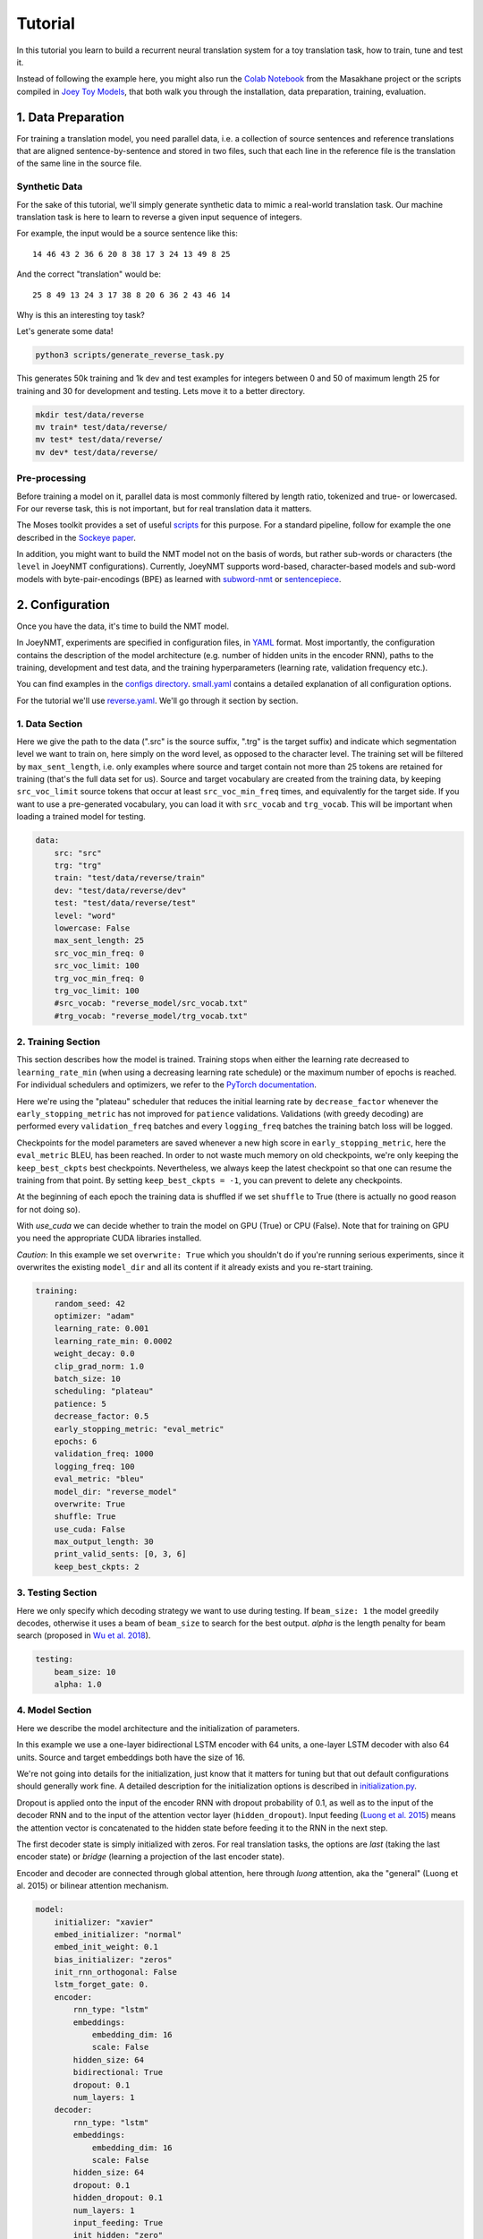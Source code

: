 .. _tutorial:

========
Tutorial
========

In this tutorial you learn to build a recurrent neural translation system for a toy translation task, how to train, tune and test it.

Instead of following the example here, you might also run the `Colab Notebook <https://github.com/masakhane-io/masakhane/blob/master/starter_notebook.ipynb>`_ from the Masakhane project or the scripts compiled in `Joey Toy Models <https://github.com/bricksdont/joeynmt-toy-models>`_, that both walk you through the installation, data preparation, training, evaluation.


1. Data Preparation
===================
For training a translation model, you need parallel data, i.e. a collection of source sentences and reference translations that are aligned sentence-by-sentence and stored in two files,
such that each line in the reference file is the translation of the same line in the source file.


Synthetic Data
--------------

For the sake of this tutorial, we'll simply generate synthetic data to mimic a real-world translation task.
Our machine translation task is here to learn to reverse a given input sequence of integers.

For example, the input would be a source sentence like this:

::

    14 46 43 2 36 6 20 8 38 17 3 24 13 49 8 25

And the correct "translation" would be:

::

    25 8 49 13 24 3 17 38 8 20 6 36 2 43 46 14

Why is this an interesting toy task?

Let's generate some data!

.. code-block:: bash

    python3 scripts/generate_reverse_task.py

This generates 50k training and 1k dev and test examples for integers between 0 and 50 of maximum length 25 for training and 30 for development and testing.
Lets move it to a better directory.

.. code-block:: bash

    mkdir test/data/reverse
    mv train* test/data/reverse/
    mv test* test/data/reverse/
    mv dev* test/data/reverse/


Pre-processing
--------------

Before training a model on it, parallel data is most commonly filtered by length ratio, tokenized and true- or lowercased.
For our reverse task, this is not important, but for real translation data it matters.

The Moses toolkit provides a set of useful `scripts <https://github.com/moses-smt/mosesdecoder/tree/master/scripts>`_ for this purpose.
For a standard pipeline, follow for example the one described in the `Sockeye paper <https://arxiv.org/pdf/1712.05690.pdf>`_.

In addition, you might want to build the NMT model not on the basis of words, but rather sub-words or characters (the ``level`` in JoeyNMT configurations).
Currently, JoeyNMT supports word-based, character-based models and sub-word models with byte-pair-encodings (BPE) as learned with `subword-nmt <https://github.com/rsennrich/subword-nmt>`_ or `sentencepiece <https://github.com/google/sentencepiece>`_.


2. Configuration
================

Once you have the data, it's time to build the NMT model.

In JoeyNMT, experiments are specified in configuration files, in `YAML <http://yaml.org/>`_ format.
Most importantly, the configuration contains the description of the model architecture (e.g. number of hidden units in the encoder RNN),
paths to the training, development and test data, and the training hyperparameters (learning rate, validation frequency etc.).

You can find examples in the `configs directory <https://github.com/joeynmt/joeynmt/tree/master/configs>`_.
`small.yaml <https://github.com/joeynmt/joeynmt/tree/master/configs/small.yaml>`_ contains a detailed explanation of all configuration options.

For the tutorial we'll use `reverse.yaml <https://github.com/joeynmt/joeynmt/tree/master/configs/reverse.yaml>`_. We'll go through it section by section.

1. Data Section
---------------

Here we give the path to the data (".src" is the source suffix, ".trg" is the target suffix)
and indicate which segmentation level we want to train on, here simply on the word level, as opposed to the character level.
The training set will be filtered by ``max_sent_length``, i.e. only examples where source and target contain not more than 25 tokens are retained for training (that's the full data set for us).
Source and target vocabulary are created from the training data, by keeping ``src_voc_limit`` source tokens that occur at least ``src_voc_min_freq`` times, and equivalently for the target side.
If you want to use a pre-generated vocabulary, you can load it with ``src_vocab`` and ``trg_vocab``. This will be important when loading a trained model for testing.

.. code-block:: python

    data:
        src: "src"
        trg: "trg"
        train: "test/data/reverse/train"
        dev: "test/data/reverse/dev"
        test: "test/data/reverse/test"
        level: "word"
        lowercase: False
        max_sent_length: 25
        src_voc_min_freq: 0
        src_voc_limit: 100
        trg_voc_min_freq: 0
        trg_voc_limit: 100
        #src_vocab: "reverse_model/src_vocab.txt"
        #trg_vocab: "reverse_model/trg_vocab.txt"


2. Training Section
-------------------

This section describes how the model is trained.
Training stops when either the learning rate decreased to ``learning_rate_min`` (when using a decreasing learning rate schedule) or the maximum number of epochs is reached.
For individual schedulers and optimizers, we refer to the `PyTorch documentation <https://pytorch.org/docs/stable/index.html>`_.

Here we're using the "plateau" scheduler that reduces the initial learning rate by ``decrease_factor`` whenever the ``early_stopping_metric`` has not improved for ``patience`` validations.
Validations (with greedy decoding) are performed every ``validation_freq`` batches and every ``logging_freq`` batches the training batch loss will be logged.

Checkpoints for the model parameters are saved whenever a new high score in ``early_stopping_metric``, here the ``eval_metric`` BLEU, has been reached.
In order to not waste much memory on old checkpoints, we're only keeping the ``keep_best_ckpts`` best checkpoints. Nevertheless, we always keep the latest checkpoint so that one can resume the training from that point. By setting ``keep_best_ckpts = -1``, you can prevent to delete any checkpoints.

At the beginning of each epoch the training data is shuffled if we set ``shuffle`` to True (there is actually no good reason for not doing so).

With `use_cuda` we can decide whether to train the model on GPU (True) or CPU (False). Note that for training on GPU you need the appropriate CUDA libraries installed.

*Caution*: In this example we set ``overwrite: True`` which you shouldn't do if you're running serious experiments, since it overwrites the existing ``model_dir`` and all its content if it already exists and you re-start training.

.. code-block:: python

    training:
        random_seed: 42
        optimizer: "adam"
        learning_rate: 0.001
        learning_rate_min: 0.0002
        weight_decay: 0.0
        clip_grad_norm: 1.0
        batch_size: 10
        scheduling: "plateau"
        patience: 5
        decrease_factor: 0.5
        early_stopping_metric: "eval_metric"
        epochs: 6
        validation_freq: 1000
        logging_freq: 100
        eval_metric: "bleu"
        model_dir: "reverse_model"
        overwrite: True
        shuffle: True
        use_cuda: False
        max_output_length: 30
        print_valid_sents: [0, 3, 6]
        keep_best_ckpts: 2


3. Testing Section
------------------

Here we only specify which decoding strategy we want to use during testing. If ``beam_size: 1`` the model greedily decodes, otherwise it uses a beam of ``beam_size`` to search for the best output.
`alpha` is the length penalty for beam search (proposed in `Wu et al. 2018 <https://arxiv.org/pdf/1609.08144.pdf>`_).

.. code-block:: python

    testing:
        beam_size: 10
        alpha: 1.0


4. Model Section
----------------

Here we describe the model architecture and the initialization of parameters.

In this example we use a one-layer bidirectional LSTM encoder with 64 units, a one-layer LSTM decoder with also 64 units.
Source and target embeddings both have the size of 16.

We're not going into details for the initialization, just know that it matters for tuning but that out default configurations should generally work fine.
A detailed description for the initialization options is described in `initialization.py <https://github.com/joeynmt/joeynmt/blob/master/joeynmt/initialization.py#L60>`_.

Dropout is applied onto the input of the encoder RNN with dropout probability of 0.1, as well as to the input of the decoder RNN and to the input of the attention vector layer (``hidden_dropout``).
Input feeding (`Luong et al. 2015 <https://aclweb.org/anthology/D15-1166>`_) means the attention vector is concatenated to the hidden state before feeding it to the RNN in the next step.

The first decoder state is simply initialized with zeros. For real translation tasks, the options are `last` (taking the last encoder state) or `bridge` (learning a projection of the last encoder state).

Encoder and decoder are connected through global attention, here through `luong` attention, aka the "general" (Luong et al. 2015) or bilinear attention mechanism.

.. code-block:: python

    model:
        initializer: "xavier"
        embed_initializer: "normal"
        embed_init_weight: 0.1
        bias_initializer: "zeros"
        init_rnn_orthogonal: False
        lstm_forget_gate: 0.
        encoder:
            rnn_type: "lstm"
            embeddings:
                embedding_dim: 16
                scale: False
            hidden_size: 64
            bidirectional: True
            dropout: 0.1
            num_layers: 1
        decoder:
            rnn_type: "lstm"
            embeddings:
                embedding_dim: 16
                scale: False
            hidden_size: 64
            dropout: 0.1
            hidden_dropout: 0.1
            num_layers: 1
            input_feeding: True
            init_hidden: "zero"
            attention: "luong"

That's it! We've specified all that we need to train a translation model for the reverse task.

3. Training
===========

Start
-----
For training, run the following command:

.. code-block:: bash

    python3 -m joeynmt train configs/reverse.yaml


This will train a model on the reverse data specified in the config,
validate on validation data,
and store model parameters, vocabularies, validation outputs and a small number of attention plots in the ``reverse_model`` directory.

Progress Tracking
-----------------

The Log File
^^^^^^^^^^^^

During training the JoeyNMT will print the training log to stdout, and also save it to a log file ``reverse_model/train.log``.
It reports information about the model, like the total number of parameters, the vocabulary size, the data sizes.
You can doublecheck that what you specified in the configuration above is actually matching the model that is now training.

After the reports on the model should see something like this:

::

    2019-04-10 23:14:59,056 Epoch 1 Step: 800 Batch Loss: 58.698814 Tokens per Sec: 11418.961022
    2019-04-10 23:15:08,522 Epoch 1 Step: 1000 Batch Loss: 71.565094 Tokens per Sec: 14743.648984
    2019-04-10 23:15:17,651 Hooray! New best validation result [eval_metric]!
    2019-04-10 23:15:17,655 Example #0
    2019-04-10 23:15:17,655         Raw source: ['33', '9', '15', '3', '14', '33', '32', '42', '23', '12', '14', '17', '4', '35', '0', '48', '46', '36', '46', '27', '2', '34', '35', '17', '36', '39', '7', '14', '9', '0']
    2019-04-10 23:15:17,655         Source: 33 9 15 3 14 33 32 42 23 12 14 17 4 35 0 48 46 36 46 27 2 34 35 17 36 39 7 14 9 0
    2019-04-10 23:15:17,655         Reference: 0 9 14 7 39 36 17 35 34 2 27 46 36 46 48 0 35 4 17 14 12 23 42 32 33 14 3 15 9 33
    2019-04-10 23:15:17,655         Raw hypothesis: ['0', '9', '14', '7', '39', '36', '17', '40', '35', '2', '26', '47', '22', '12', '46', '46', '42', '42', '42', '24', '24', '24', '24', '24', '24', '24', '24', '24', '24', '24']
    2019-04-10 23:15:17,655         Hypothesis: 0 9 14 7 39 36 17 40 35 2 26 47 22 12 46 46 42 42 42 24 24 24 24 24 24 24 24 24 24 24
    ...
    2019-04-10 23:15:17,656 Validation result at epoch 1, step 1000: bleu: 37.957326, loss: 34737.589844, ppl: 8.401401, duration: 9.1334s

The training batch loss is logged every 200 mini-batches, as specified in the configuration, and every 1000 batches the model is validated on the dev set.
So after 1000 batches the model achieves a BLEU score of 37.96 (which will not be that fast for a real translation task, our reverse task is much easier).
You can see that the model prediction is only partially correct, up to the 7th token.

The loss on individual batches might vary and not only decrease, but after every completed epoch, the accumulated training loss for the whole training set is reported.
This quantity should decrease if your model is properly learning.

Validation Reports
^^^^^^^^^^^^^^^^^^

The scores on the validation set express how well your model is generalizing to unseen data.
The ``validations.txt`` file in the model directory reports the validation results (Loss, evaluation metric (here: BLEU), Perplexity (PPL)) and the current learning rate at every validation point.

For our example, the first lines should look like this:

::

    Steps: 1000     Loss: 34737.58984       PPL: 8.40140    bleu: 37.95733  LR: 0.00100000  *
    Steps: 2000     Loss: 14954.59082       PPL: 2.49997    bleu: 74.06024  LR: 0.00100000  *
    Steps: 3000     Loss: 12533.76465       PPL: 2.15535    bleu: 83.41361  LR: 0.00100000  *
    Steps: 4000     Loss: 12846.20703       PPL: 2.19701    bleu: 80.79483  LR: 0.00100000

Models are saved whenever a new best validation score is reached, in ``batch_no.ckpt``, where ``batch_no`` is the number of batches the model has been trained on so far.
You can see when a checkpoint was saved by the asterisk at the end of the line in ``validations.txt``.
``best.ckpt`` links to the checkpoint that has so far achieved the best validation score.

Learning Curves
^^^^^^^^^^^^^^^

JoeyNMT provides a `script <https://github.com/joeynmt/joeynmt/blob/master/scripts/plot_validations.py>`_ to plot validation scores with matplotlib.
You can choose several models and metrics to plot. For now, we're interested in BLEU and perplexity and we want to save it as png.

.. code-block:: bash

    python3 scripts/plot_validations.py reverse_model --plot_values bleu PPL  --output_path reverse_model/bleu-ppl.png

It should look like this:

.. image:: ../images/bleu-ppl.png
    :width: 150px
    :align: center
    :height: 300px
    :alt: validation curves

Tensorboard
^^^^^^^^^^^

JoeyNMT additionally uses `TensorboardX <https://github.com/lanpa/tensorboardX>`_ to visualize training and validation curves and attention matrices during training.
Launch `Tensorboard <https://github.com/tensorflow/tensorboard>`_ (requires installation that is not included in JoeyNMTs requirements) like this:

.. code-block:: bash

    tensorboard --logdir reverse_model/tensorboard

and then open the url (default: ``localhost:6006``) with a browser.

You should see something like that:

.. image:: ../images/tensorboard.png
    :width: 374px
    :align: center
    :height: 196px
    :alt: tensorboard

We can now inspect the training loss curves, both for individual batches

.. image:: ../images/train_train_batch_loss.png
    :width: 265px
    :align: center
    :height: 100px
    :alt: train batch loss

and for the whole training set:

.. image:: ../images/train_train_epoch_loss.png
    :width: 330px
    :align: center
    :height: 200px
    :alt: train epoch loss

and the validation loss:

.. image:: ../images/valid_valid_loss.png
    :width: 330px
    :align: center
    :height: 200px
    :alt: validation loss

Looks good! Training and validation loss are decreasing, that means the model is doing well.

Attention Visualization
-----------------------

Attention scores often allow us a more visual inspection of what the model has learned.
For every pair of source and target token the model computes attention scores, so we can visualize this matrix.
JoeyNMT automatically saves plots of attention scores for examples of the validation set (the ones you picked for ``print_valid_examples``) and saves them in your model directory.

Here's an example, target tokens as columns and source tokens as rows:

.. image:: ../images/attention_reverse.png
    :width: 300px
    :align: center
    :height: 300px
    :alt: attention for reverse model

The bright colors mean that these positions got high attention, the dark colors mean there was not much attention.
We can see here that the model has figured out to give "2" on the source high attention when it has to generate "2" on the target side.

Tensorboard (tab: "images") allows us to inspect how attention develops over time, here's what happened for a relatively short sentence:

.. image:: ../images/attention_0.gif
    :width: 400px
    :align: center
    :height: 400px
    :alt: attention over time

For real machine translation tasks, the attention looks less monotonic, for example for an IWSLT de-en model like this:

.. image:: ../images/attention_iwslt.png
    :width: 400px
    :align: center
    :height: 400px
    :alt: attention iwslt


4. Testing
==========

There are *three* options for testing what the model has learned.

In general, testing works by loading a trained model (``load_model`` in the configuration) and feeding it new sources that it will generate predictions for.

1. Test Set Evaluation
----------------------

For testing and evaluating on the parallel test set specified in the configuration, run

.. code-block:: bash

    python3 -m joeynmt test reverse_model/config.yaml --output_path reverse_model/predictions

This will generate beam search translations for dev and test set (as specified in the configuration) in ``reverse_model/predictions.[dev|test]``
with the latest/best model in the ``reverse_model` directory (or a specific checkpoint set with ``load_model``).
It will also evaluate the outputs with ``eval_metric`` and print the evaluation result.
If ``--output_path`` is not specified, it will not store the translation, and solely do the evaluation and print the results.

The evaluation for our reverse model should look like this:

::

    test bleu[13a]: 98.48812178559285 [Beam search decoding with beam size = 10 and alpha = 1.0]
    Translations saved to: reverse_model/test_predictions.test
    dev  bleu[13a]: 98.80524689263555 [Beam search decoding with beam size = 10 and alpha = 1.0]
    Translations saved to: reverse_model/test_predictions.dev

Once again you can see that the reverse task is relatively easy to learn, while for translation high BLEU scores like this would be miraculous/suspicious.


2. File Translation
-------------------

In order to translate the contents of any file (one source sentence per line) not contained in the configuration (here ``my_input.txt``), simply run

.. code-block:: bash

    echo $'2 34 43 21 2 \n3 4 5 6 7 8 9 10 11 12' > my_input.txt
    python3 -m joeynmt translate reverse_model/config.yaml < my_input.txt

The translations will be written to stdout or alternatively ``--output_path`` if specified.

For this example the output (all correct!) will be

::

        2 21 43 34 2
        12 11 10 9 8 7 6 5 4 3


3. Interactive
--------------
If you just want try a few examples, run

.. code-block:: bash

    python3 -m joeynmt translate reverse_model/config.yaml

and you'll be prompted to type input sentences that JoeyNMT will then translate with the model specified in the configuration.

Let's try a challenging long one:

::

    Please enter a source sentence (pre-processed):
    1 23 23 43 34 2 2 2 2 2 4 5 32 47 47 47 21 20 0 10 10 10 10 10 8 7 33 36 37
    JoeyNMT: 37 36 33 7 8 10 10 10 10 10 0 20 21 47 47 47 32 5 4 2 2 2 2 2 34 43 23 10 1


5. Tuning
=========
Trying out different combinations of hyperparameters to improve the model is called "tuning".
Improving the model could mean in terms of generalization performance at the end of training, faster convergence or making it more efficient or smaller while achieving the same quality.
For our case that means going back to the configuration and changing a few of the hyperparameters.

For example, let's try out what happens if we increase the batch size to 50 or reduce it to 2 (and change the "model_dir"!).
For a one-to-one comparison we consequently need to divide or multiply the validation frequency by 5, respectively, since the "steps" are counted in terms of mini-batches.
In the plot below we can see that we reach approximately the same quality after 6 epochs, but that the shape of the curves looks quite different.
In this case, a small mini-batch size leads to the fastest progress but also takes noticeabl longer to complete the full 6 epochs in terms of wall-clock time.

.. image:: ../images/reverse_comparison.png
    :width: 450px
    :align: center
    :height: 300px
    :alt: comparison of mini-batch sizes

You might have noticed that there are lots hyperparameters and that you can't possible try out all combinations to find the best model.
What is commonly done instead of an exhaustive search is grid search over a small subset of hyperparameters,
or random search (`Bergstra & Bengio 2012 <http://www.jmlr.org/papers/volume13/bergstra12a/bergstra12a.pdf>`_), which is usually the more efficient solution.

6. What's next?
===============
If you want to implement something new in JoeyNMT or dive a bit deeper, you should take a look at the architecture :ref:`overview` and explore the API documentation of :ref:`modules`.

Other than that, we hope that you found this tutorial helpful. Please leave an `issue on Github <https://github.com/joeynmt/joeynmt/issues>`_ if you had trouble with anything or have ideas for improvement.
